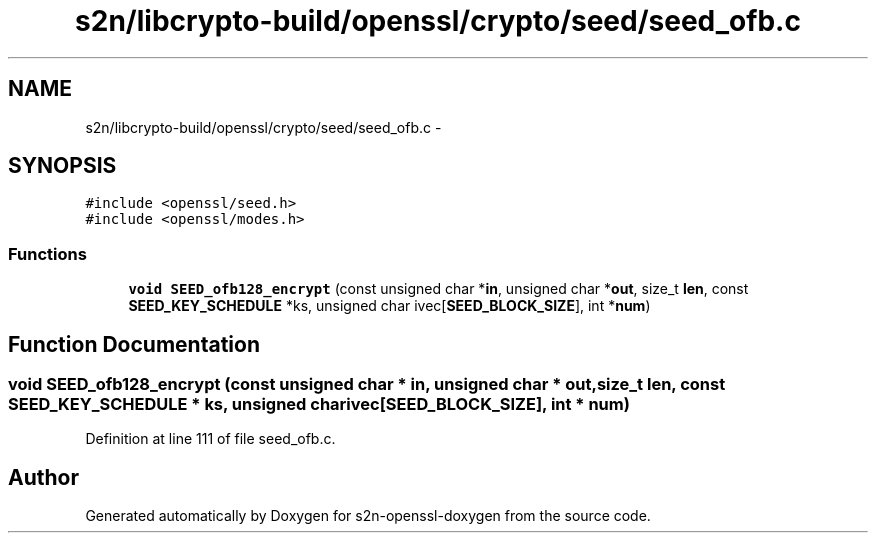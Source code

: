 .TH "s2n/libcrypto-build/openssl/crypto/seed/seed_ofb.c" 3 "Thu Jun 30 2016" "s2n-openssl-doxygen" \" -*- nroff -*-
.ad l
.nh
.SH NAME
s2n/libcrypto-build/openssl/crypto/seed/seed_ofb.c \- 
.SH SYNOPSIS
.br
.PP
\fC#include <openssl/seed\&.h>\fP
.br
\fC#include <openssl/modes\&.h>\fP
.br

.SS "Functions"

.in +1c
.ti -1c
.RI "\fBvoid\fP \fBSEED_ofb128_encrypt\fP (const unsigned char *\fBin\fP, unsigned char *\fBout\fP, size_t \fBlen\fP, const \fBSEED_KEY_SCHEDULE\fP *ks, unsigned char ivec[\fBSEED_BLOCK_SIZE\fP], int *\fBnum\fP)"
.br
.in -1c
.SH "Function Documentation"
.PP 
.SS "\fBvoid\fP SEED_ofb128_encrypt (const unsigned char * in, unsigned char * out, size_t len, const \fBSEED_KEY_SCHEDULE\fP * ks, unsigned char ivec[SEED_BLOCK_SIZE], int * num)"

.PP
Definition at line 111 of file seed_ofb\&.c\&.
.SH "Author"
.PP 
Generated automatically by Doxygen for s2n-openssl-doxygen from the source code\&.
